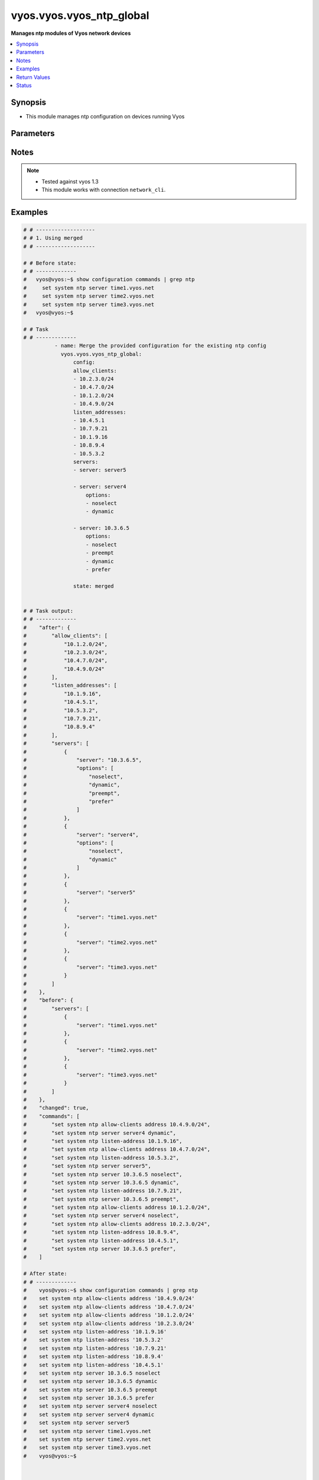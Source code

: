 .. _vyos.vyos.vyos_ntp_global_module:


*************************
vyos.vyos.vyos_ntp_global
*************************

**Manages ntp modules of Vyos network devices**



.. contents::
   :local:
   :depth: 1


Synopsis
--------
- This module manages ntp configuration on devices running Vyos




Parameters
----------

.. raw:: html

    <table  border=0 cellpadding=0 class="documentation-table">
        <tr>
            <th colspan="3">Parameter</th>
            <th>Choices/<font color="blue">Defaults</font></th>
            <th width="100%">Comments</th>
        </tr>
            <tr>
                <td colspan="3">
                    <div class="ansibleOptionAnchor" id="parameter-"></div>
                    <b>config</b>
                    <a class="ansibleOptionLink" href="#parameter-" title="Permalink to this option"></a>
                    <div style="font-size: small">
                        <span style="color: purple">dictionary</span>
                    </div>
                </td>
                <td>
                </td>
                <td>
                        <div>List of configurations for ntp module</div>
                </td>
            </tr>
                                <tr>
                    <td class="elbow-placeholder"></td>
                <td colspan="2">
                    <div class="ansibleOptionAnchor" id="parameter-"></div>
                    <b>allow_clients</b>
                    <a class="ansibleOptionLink" href="#parameter-" title="Permalink to this option"></a>
                    <div style="font-size: small">
                        <span style="color: purple">list</span>
                         / <span style="color: purple">elements=string</span>
                    </div>
                </td>
                <td>
                </td>
                <td>
                        <div>Network Time Protocol (NTP) server options</div>
                </td>
            </tr>
            <tr>
                    <td class="elbow-placeholder"></td>
                <td colspan="2">
                    <div class="ansibleOptionAnchor" id="parameter-"></div>
                    <b>listen_addresses</b>
                    <a class="ansibleOptionLink" href="#parameter-" title="Permalink to this option"></a>
                    <div style="font-size: small">
                        <span style="color: purple">list</span>
                         / <span style="color: purple">elements=string</span>
                    </div>
                </td>
                <td>
                </td>
                <td>
                        <div>local IP addresses for service to listen on</div>
                </td>
            </tr>
            <tr>
                    <td class="elbow-placeholder"></td>
                <td colspan="2">
                    <div class="ansibleOptionAnchor" id="parameter-"></div>
                    <b>servers</b>
                    <a class="ansibleOptionLink" href="#parameter-" title="Permalink to this option"></a>
                    <div style="font-size: small">
                        <span style="color: purple">list</span>
                         / <span style="color: purple">elements=dictionary</span>
                    </div>
                </td>
                <td>
                </td>
                <td>
                        <div>Network Time Protocol (NTP) server</div>
                </td>
            </tr>
                                <tr>
                    <td class="elbow-placeholder"></td>
                    <td class="elbow-placeholder"></td>
                <td colspan="1">
                    <div class="ansibleOptionAnchor" id="parameter-"></div>
                    <b>options</b>
                    <a class="ansibleOptionLink" href="#parameter-" title="Permalink to this option"></a>
                    <div style="font-size: small">
                        <span style="color: purple">list</span>
                         / <span style="color: purple">elements=string</span>
                    </div>
                </td>
                <td>
                        <ul style="margin: 0; padding: 0"><b>Choices:</b>
                                    <li>noselect</li>
                                    <li>dynamic</li>
                                    <li>preempt</li>
                                    <li>prefer</li>
                        </ul>
                </td>
                <td>
                        <div>server options for NTP</div>
                </td>
            </tr>
            <tr>
                    <td class="elbow-placeholder"></td>
                    <td class="elbow-placeholder"></td>
                <td colspan="1">
                    <div class="ansibleOptionAnchor" id="parameter-"></div>
                    <b>server</b>
                    <a class="ansibleOptionLink" href="#parameter-" title="Permalink to this option"></a>
                    <div style="font-size: small">
                        <span style="color: purple">string</span>
                    </div>
                </td>
                <td>
                </td>
                <td>
                        <div>server name for NTP</div>
                </td>
            </tr>


            <tr>
                <td colspan="3">
                    <div class="ansibleOptionAnchor" id="parameter-"></div>
                    <b>running_config</b>
                    <a class="ansibleOptionLink" href="#parameter-" title="Permalink to this option"></a>
                    <div style="font-size: small">
                        <span style="color: purple">string</span>
                    </div>
                </td>
                <td>
                </td>
                <td>
                        <div>This option is used only with state <em>parsed</em>.</div>
                        <div>The value of this option should be the output received from the VYOS device by executing the command <b>show configuration commands | grep ntp</b>.</div>
                        <div>The states <em>replaced</em> and <em>overridden</em> have identical behaviour for this module.</div>
                        <div>The state <em>parsed</em> reads the configuration from <code>show configuration commands | grep ntp</code> option and transforms it into Ansible structured data as per the resource module&#x27;s argspec and the value is then returned in the <em>parsed</em> key within the result.</div>
                </td>
            </tr>
            <tr>
                <td colspan="3">
                    <div class="ansibleOptionAnchor" id="parameter-"></div>
                    <b>state</b>
                    <a class="ansibleOptionLink" href="#parameter-" title="Permalink to this option"></a>
                    <div style="font-size: small">
                        <span style="color: purple">string</span>
                    </div>
                </td>
                <td>
                        <ul style="margin: 0; padding: 0"><b>Choices:</b>
                                    <li>deleted</li>
                                    <li><div style="color: blue"><b>merged</b>&nbsp;&larr;</div></li>
                                    <li>overridden</li>
                                    <li>replaced</li>
                                    <li>gathered</li>
                                    <li>rendered</li>
                                    <li>parsed</li>
                        </ul>
                </td>
                <td>
                        <div>The state the configuration should be left in.</div>
                </td>
            </tr>
    </table>
    <br/>


Notes
-----

.. note::
   - Tested against vyos 1.3
   - This module works with connection ``network_cli``.



Examples
--------

.. code-block:: yaml

    # # -------------------
    # # 1. Using merged
    # # -------------------

    # # Before state:
    # # -------------
    #   vyos@vyos:~$ show configuration commands | grep ntp
    #     set system ntp server time1.vyos.net
    #     set system ntp server time2.vyos.net
    #     set system ntp server time3.vyos.net
    #   vyos@vyos:~$

    # # Task
    # # -------------
              - name: Merge the provided configuration for the existing ntp config
                vyos.vyos.vyos_ntp_global:
                    config:
                    allow_clients:
                    - 10.2.3.0/24
                    - 10.4.7.0/24
                    - 10.1.2.0/24
                    - 10.4.9.0/24
                    listen_addresses:
                    - 10.4.5.1
                    - 10.7.9.21
                    - 10.1.9.16
                    - 10.8.9.4
                    - 10.5.3.2
                    servers:
                    - server: server5

                    - server: server4
                        options:
                        - noselect
                        - dynamic

                    - server: 10.3.6.5
                        options:
                        - noselect
                        - preempt
                        - dynamic
                        - prefer

                    state: merged


    # # Task output:
    # # -------------
    #    "after": {
    #        "allow_clients": [
    #            "10.1.2.0/24",
    #            "10.2.3.0/24",
    #            "10.4.7.0/24",
    #            "10.4.9.0/24"
    #        ],
    #        "listen_addresses": [
    #            "10.1.9.16",
    #            "10.4.5.1",
    #            "10.5.3.2",
    #            "10.7.9.21",
    #            "10.8.9.4"
    #        ],
    #        "servers": [
    #            {
    #                "server": "10.3.6.5",
    #                "options": [
    #                    "noselect",
    #                    "dynamic",
    #                    "preempt",
    #                    "prefer"
    #                ]
    #            },
    #            {
    #                "server": "server4",
    #                "options": [
    #                    "noselect",
    #                    "dynamic"
    #                ]
    #            },
    #            {
    #                "server": "server5"
    #            },
    #            {
    #                "server": "time1.vyos.net"
    #            },
    #            {
    #                "server": "time2.vyos.net"
    #            },
    #            {
    #                "server": "time3.vyos.net"
    #            }
    #        ]
    #    },
    #    "before": {
    #        "servers": [
    #            {
    #                "server": "time1.vyos.net"
    #            },
    #            {
    #                "server": "time2.vyos.net"
    #            },
    #            {
    #                "server": "time3.vyos.net"
    #            }
    #        ]
    #    },
    #    "changed": true,
    #    "commands": [
    #        "set system ntp allow-clients address 10.4.9.0/24",
    #        "set system ntp server server4 dynamic",
    #        "set system ntp listen-address 10.1.9.16",
    #        "set system ntp allow-clients address 10.4.7.0/24",
    #        "set system ntp listen-address 10.5.3.2",
    #        "set system ntp server server5",
    #        "set system ntp server 10.3.6.5 noselect",
    #        "set system ntp server 10.3.6.5 dynamic",
    #        "set system ntp listen-address 10.7.9.21",
    #        "set system ntp server 10.3.6.5 preempt",
    #        "set system ntp allow-clients address 10.1.2.0/24",
    #        "set system ntp server server4 noselect",
    #        "set system ntp allow-clients address 10.2.3.0/24",
    #        "set system ntp listen-address 10.8.9.4",
    #        "set system ntp listen-address 10.4.5.1",
    #        "set system ntp server 10.3.6.5 prefer",
    #    ]

    # After state:
    # # -------------
    #    vyos@vyos:~$ show configuration commands | grep ntp
    #    set system ntp allow-clients address '10.4.9.0/24'
    #    set system ntp allow-clients address '10.4.7.0/24'
    #    set system ntp allow-clients address '10.1.2.0/24'
    #    set system ntp allow-clients address '10.2.3.0/24'
    #    set system ntp listen-address '10.1.9.16'
    #    set system ntp listen-address '10.5.3.2'
    #    set system ntp listen-address '10.7.9.21'
    #    set system ntp listen-address '10.8.9.4'
    #    set system ntp listen-address '10.4.5.1'
    #    set system ntp server 10.3.6.5 noselect
    #    set system ntp server 10.3.6.5 dynamic
    #    set system ntp server 10.3.6.5 preempt
    #    set system ntp server 10.3.6.5 prefer
    #    set system ntp server server4 noselect
    #    set system ntp server server4 dynamic
    #    set system ntp server server5
    #    set system ntp server time1.vyos.net
    #    set system ntp server time2.vyos.net
    #    set system ntp server time3.vyos.net
    #    vyos@vyos:~$



    # # -------------------
    # # 2. Using replaced
    # # -------------------

    # # Before state:
    # # -------------
    #    vyos@vyos:~$ show configuration commands | grep ntp
    #    set system ntp allow-clients address '10.4.9.0/24'
    #    set system ntp allow-clients address '10.4.7.0/24'
    #    set system ntp allow-clients address '10.1.2.0/24'
    #    set system ntp allow-clients address '10.2.3.0/24'
    #    set system ntp listen-address '10.1.9.16'
    #    set system ntp listen-address '10.5.3.2'
    #    set system ntp listen-address '10.7.9.21'
    #    set system ntp listen-address '10.8.9.4'
    #    set system ntp listen-address '10.4.5.1'
    #    set system ntp server 10.3.6.5 noselect
    #    set system ntp server 10.3.6.5 dynamic
    #    set system ntp server 10.3.6.5 preempt
    #    set system ntp server 10.3.6.5 prefer
    #    set system ntp server server4 noselect
    #    set system ntp server server4 dynamic
    #    set system ntp server server5
    #    set system ntp server time1.vyos.net
    #    set system ntp server time2.vyos.net
    #    set system ntp server time3.vyos.net
    #    vyos@vyos:~$

    # # Task
    # # -------------
            - name: Replace the existing ntp config with the new config
              vyos.vyos.vyos_ntp_global:
                    config:
                    allow_clients:
                        - 10.6.6.0/24
                    listen_addresses:
                        - 10.1.3.1
                    servers:
                        - server: ser
                        options:
                            - prefer
                    state: replaced


    # # Task output:
    # # -------------
    #        "after": {
    #         "allow_clients": [
    #            "10.6.6.0/24"
    #        ],
    #        "listen_addresses": [
    #            "10.1.3.1"
    #        ],
    #        "servers": [
    #            {
    #                "server": "ser",
    #                "options": [
    #                    "prefer"
    #                ]
    #            },
    #            {
    #                "server": "time1.vyos.net"
    #            },
    #            {
    #                "server": "time2.vyos.net"
    #            },
    #            {
    #                "server": "time3.vyos.net"
    #            }
    #        ]
    #    },
    #    "before": {
    #        "allow_clients": [
    #            "10.4.7.0/24",
    #            "10.2.3.0/24",
    #            "10.1.2.0/24",
    #            "10.4.9.0/24"
    #        ],
    #        "listen_addresses": [
    #            "10.7.9.21",
    #            "10.4.5.1",
    #            "10.5.3.2",
    #            "10.8.9.4",
    #            "10.1.9.16"
    #        ],
    #        "servers": [
    #            {
    #                "server": "10.3.6.5",
    #                "options": [
    #                    "noselect",
    #                    "dynamic",
    #                    "preempt",
    #                    "prefer"
    #                ]
    #            },
    #            {
    #                "server": "server4",
    #                "options": [
    #                    "noselect",
    #                    "dynamic"
    #                ]
    #            },
    #            {
    #                "server": "server5"
    #            },
    #            {
    #                "server": "time1.vyos.net"
    #            },
    #            {
    #                "server": "time2.vyos.net"
    #            },
    #            {
    #                "server": "time3.vyos.net"
    #            }
    #        ]
    #    },
    #    "changed": true,
    #    "commands": [
    #        "delete system ntp allow-clients address 10.4.7.0/24",
    #        "delete system ntp allow-clients address 10.2.3.0/24",
    #        "delete system ntp allow-clients address 10.1.2.0/24",
    #        "delete system ntp allow-clients address 10.4.9.0/24",
    #        "delete system ntp listen-address 10.7.9.21",
    #        "delete system ntp listen-address 10.4.5.1",
    #        "delete system ntp listen-address 10.5.3.2",
    #        "delete system ntp listen-address 10.8.9.4",
    #        "delete system ntp listen-address 10.1.9.16",
    #        "delete system ntp server 10.3.6.5",
    #        "delete system ntp server server4",
    #        "delete system ntp server server5",
    #        "set system ntp allow-clients address 10.6.6.0/24",
    #        "set system ntp listen-address 10.1.3.1",
    #        "set system ntp server ser prefer"
    #    ]

    # After state:
    # # -------------
    #        vyos@vyos:~$ show configuration commands | grep ntp
    #        set system ntp allow-clients address '10.6.6.0/24'
    #        set system ntp listen-address '10.1.3.1'
    #        set system ntp server ser prefer,
    #        set system ntp server time1.vyos.net
    #        set system ntp server time2.vyos.net
    #        set system ntp server time3.vyos.net
    #        vyos@vyos:~$



    # # -------------------
    # # 3. Using overridden
    # # -------------------

    # # Before state:
    # # -------------
    #        vyos@vyos:~$ show configuration commands | grep ntp
    #        set system ntp allow-clients address '10.6.6.0/24'
    #        set system ntp listen-address '10.1.3.1'
    #        set system ntp server ser prefer,
    #        set system ntp server time1.vyos.net
    #        set system ntp server time2.vyos.net
    #        set system ntp server time3.vyos.net
    #        vyos@vyos:~$

    # # Task
    # # -------------
            - name: Gather ntp config
                vyos.vyos.vyos_ntp_global:
                    config:
                    allow_clients:
                    - 10.3.3.0/24
                    listen_addresses:
                    - 10.7.8.1
                    servers:
                    - server: server1
                        options:
                        - dynamic
                        - prefer

                    - server: server2
                        options:
                        - noselect
                        - preempt

                    - server: serv
                    state: overridden



    # # Task output:
    # # -------------
    #            "after": {
    #                "allow_clients": [
    #                    "10.3.3.0/24"
    #                ],
    #                "listen_addresses": [
    #                    "10.7.8.1"
    #                ],
    #                "servers": [
    #                    {
    #                "server": "serv"
    #            },
    #            {
    #                "server": "server1",
    #                "options": [
    #                    "dynamic",
    #                    "prefer"
    #                ]
    #            },
    #            {
    #                "server": "server2",
    #                "options": [
    #                    "noselect",
    #                    "preempt"
    #                ]
    #            },
    #            {
    #                "server": "time1.vyos.net"
    #            },
    #            {
    #                "server": "time2.vyos.net"
    #            },
    #            {
    #                "server": "time3.vyos.net"
    #            }
    #                ]
    #            },
    #            "before": {
    #                "allow_clients": [
    #                    "10.6.6.0/24"
    #                ],
    #                "listen_addresses": [
    #                    "10.1.3.1"
    #                ],
    #                "servers": [
    #                    {
    #                        "server": "ser",
    #                        "options": [
    #                            "prefer"
    #                        ]
    #                    },
    #                    {
    #                        "server": "time1.vyos.net"
    #                    },
    #                    {
    #                        "server": "time2.vyos.net"
    #                    },
    #                    {
    #                        "server": "time3.vyos.net"
    #                    }
    #                ]
    #            },
    #            "changed": true,
    #            "commands": [
    #                "delete system ntp allow-clients address 10.6.6.0/24",
    #                "delete system ntp listen-address 10.1.3.1",
    #                "delete system ntp server ser",
    #                "set system ntp allow-clients address 10.3.3.0/24",
    #                "set system ntp listen-address 10.7.8.1",
    #                "set system ntp server server1 dynamic",
    #                "set system ntp server server1 prefer",
    #                "set system ntp server server2 noselect",
    #                "set system ntp server server2 preempt",
    #                "set system ntp server serv"
    #            ]

    # After state:
    # # -------------
    #        vyos@vyos:~$ show configuration commands | grep ntp
    #        set system ntp allow-clients address '10.3.3.0/24'
    #        set system ntp listen-address '10.7.8.1'
    #        set system ntp server serv
    #        set system ntp server server1 dynamic
    #        set system ntp server server1 prefer
    #        set system ntp server server2 noselect
    #        set system ntp server server2 preempt
    #        set system ntp server time1.vyos.net
    #        set system ntp server time2.vyos.net
    #        set system ntp server time3.vyos.net
    #        vyos@vyos:~$



    # # -------------------
    # # 4. Using gathered
    # # -------------------

    # # Before state:
    # # -------------
    #        vyos@vyos:~$ show configuration commands | grep ntp
    #        set system ntp allow-clients address '10.3.3.0/24'
    #        set system ntp listen-address '10.7.8.1'
    #        set system ntp server serv
    #        set system ntp server server1 dynamic
    #        set system ntp server server1 prefer
    #        set system ntp server server2 noselect
    #        set system ntp server server2 preempt
    #        set system ntp server time1.vyos.net
    #        set system ntp server time2.vyos.net
    #        set system ntp server time3.vyos.net
    #        vyos@vyos:~$

    # # Task
    # # -------------
            - name: Gather ntp config
              vyos.vyos.vyos_ntp_global:
                    config:
                    state: gathered

    # # Task output:
    # # -------------
    #        "gathered": {
    #                "allow_clients": [
    #                    "10.3.3.0/24"
    #                ],
    #                "listen_addresses": [
    #                    "10.7.8.1"
    #                ],
    #                "servers": [
    #                    {
    #                        "server": "serv"
    #                    },
    #                    {
    #                        "server": "server1",
    #                        "options": [
    #                            "dynamic",
    #                            "prefer"
    #                        ]
    #                    },
    #                    {
    #                         "server": "server2",
    #                         "options": [
    #                             "noselect",
    #                             "preempt"
    #                         ]
    #                     },
    #                     {
    #                          "server": "time1.vyos.net"
    #                     },
    #                     {
    #                         "server": "time2.vyos.net"
    #                     },
    #                     {
    #                         "server": "time3.vyos.net"
    #                     }
    #                ]
    #            }

    # After state:
    # # -------------
    #        vyos@vyos:~$ show configuration commands | grep ntp
    #        set system ntp allow-clients address '10.3.3.0/24'
    #        set system ntp listen-address '10.7.8.1'
    #        set system ntp server serv
    #        set system ntp server server1 dynamic
    #        set system ntp server server1 prefer
    #        set system ntp server server2 noselect
    #        set system ntp server server2 preempt
    #        set system ntp server time1.vyos.net
    #        set system ntp server time2.vyos.net
    #        set system ntp server time3.vyos.net
    #        vyos@vyos:~$


    # # -------------------
    # # 5. Using deleted
    # # -------------------

    # # Before state:
    # # -------------
    #        vyos@vyos:~$ show configuration commands | grep ntp
    #        set system ntp allow-clients address '10.3.3.0/24'
    #        set system ntp listen-address '10.7.8.1'
    #        set system ntp server serv
    #        set system ntp server server1 dynamic
    #        set system ntp server server1 prefer
    #        set system ntp server server2 noselect
    #        set system ntp server server2 preempt
    #        set system ntp server time1.vyos.net
    #        set system ntp server time2.vyos.net
    #        set system ntp server time3.vyos.net
    #        vyos@vyos:~$

    # # Task
    # # -------------
      - name: Delete ntp config
        vyos.vyos.vyos_ntp_global:
            config:
            state: deleted


    # # Task output:
    # # -------------
    #            "after": {
    #                "servers": [
    #                    {
    #                        "server": "time1.vyos.net"
    #                    },
    #                    {
    #                       "server": "time2.vyos.net"
    #                    },
    #                    {
    #                        "server": "time3.vyos.net"
    #                    }
    #                ]
    #            },
    #            "before": {
    #                "allow_clients": [
    #                    "10.3.3.0/24"
    #                ],
    #                "listen_addresses": [
    #                    "10.7.8.1"
    #                ],
    #                "servers": [
    #                    {
    #                        "server": "serv"
    #                    },
    #                    {
    #                        "server": "server1",
    #                        "options": [
    #                            "dynamic",
    #                            "prefer"
    #                        ]
    #                    },
    #                    {
    #                          "server": "server2",
    #                          "options": [
    #                              "noselect",
    #                              "preempt"
    #                          ]
    #                      },
    #                      {
    #                          "server": "time1.vyos.net"
    #                      },
    #                      {
    #                          "server": "time2.vyos.net"
    #                      },
    #                      {
    #                          "server": "time3.vyos.net"
    #                      }
    #                ]
    #            },
    #            "changed": true,
    #            "commands": [
    #                "delete system ntp allow-clients",
    #                "delete system ntp listen-address",
    #                "delete system ntp server serv",
                    "delete system ntp server server1",
    #                "delete system ntp server server2"
    #
    #            ]

    # After state:
    # # -------------
    #        vyos@vyos:~$ show configuration commands | grep ntp
    #        set system ntp server time1.vyos.net
    #        set system ntp server time2.vyos.net
    #        set system ntp server time3.vyos.net
    #        vyos@vyos:~$


    # # -------------------
    # # 6. Using rendered
    # # -------------------

    # # Before state:
    # # -------------
    #        vyos@vyos:~$ show configuration commands | grep ntp
    #        set system ntp server time1.vyos.net
    #        set system ntp server time2.vyos.net
    #        set system ntp server time3.vyos.net
    #        vyos@vyos:~$

    # # Task
    # # -------------
            - name: Gather ntp config
              vyos.vyos.vyos_ntp_global:
                   config:
                    allow_clients:
                        - 10.7.7.0/24
                        - 10.8.8.0/24
                    listen_addresses:
                        - 10.7.9.1
                    servers:
                        - server: server7

                        - server: server45
                          options:
                            - noselect
                            - prefer
                        - server: time1.vyos.net

                        - server: time2.vyos.net

                        - server: time3.vyos.net

                    state: rendered


    # # Task output:
    # # -------------
    #           "rendered": [
    #                "set system ntp allow-clients address 10.7.7.0/24",
    #                "set system ntp allow-clients address 10.8.8.0/24",
    #                "set system ntp listen-address 10.7.9.1",
    #                "set system ntp server server7",
    #                "set system ntp server server45 noselect",
    #                "set system ntp server server45 prefer",
    #                "set system ntp server time1.vyos.net",
    #                "set system ntp server time2.vyos.net",
    #                "set system ntp server time3.vyos.net"
    #            ]


    # # -------------------
    # # 7. Using parsed
    # # -------------------

    # # sample_config.cfg:
    # # -------------
    #           "set system ntp allow-clients address 10.7.7.0/24",
    #           "set system ntp listen-address 10.7.9.1",
    #           "set system ntp server server45 noselect",
    #           "set system ntp allow-clients addres 10.8.6.0/24",
    #           "set system ntp listen-address 10.5.4.1",
    #           "set system ntp server server45 dynamic",
    #           "set system ntp server time1.vyos.net",
    #           "set system ntp server time2.vyos.net",
    #           "set system ntp server time3.vyos.net"

    # # Task:
    # # -------------
         - name: Parse externally provided ntp configuration
           vyos.vyos.vyos_ntp_global:
             running_config: "{{ lookup('file', './sample_config.cfg') }}"
             state: parsed

    # # Task output:
    # # -------------
    #           parsed = {
    #                "allow_clients": [
    #                    "10.7.7.0/24",
    #                    "10.8.6.0/24
    #                ],
    #                "listen_addresses": [
    #                    "10.5.4.1",
    #                    "10.7.9.1"
    #                ],
    #                "servers": [
    #                    {
    #                        "server": "server45",
    #                        "options": [
    #                            "noselect",
    #                            "dynamic"
    #
    #                        ]
    #                    },
    #                    {
    #                        "server": "time1.vyos.net"
    #                    },
    #                    {
    #                        "server": "time2.vyos.net"
    #                    },
    #                    {
    #                        "server": "time3.vyos.net"
    #                    }
    #
    #                ]
    #            }



Return Values
-------------
Common return values are documented `here <https://docs.ansible.com/ansible/latest/reference_appendices/common_return_values.html#common-return-values>`_, the following are the fields unique to this module:

.. raw:: html

    <table border=0 cellpadding=0 class="documentation-table">
        <tr>
            <th colspan="1">Key</th>
            <th>Returned</th>
            <th width="100%">Description</th>
        </tr>
            <tr>
                <td colspan="1">
                    <div class="ansibleOptionAnchor" id="return-"></div>
                    <b>after</b>
                    <a class="ansibleOptionLink" href="#return-" title="Permalink to this return value"></a>
                    <div style="font-size: small">
                      <span style="color: purple">dictionary</span>
                    </div>
                </td>
                <td>when changed</td>
                <td>
                            <div>The resulting configuration after module execution.</div>
                    <br/>
                        <div style="font-size: smaller"><b>Sample:</b></div>
                        <div style="font-size: smaller; color: blue; word-wrap: break-word; word-break: break-all;">This output will always be in the same format as the module argspec.</div>
                </td>
            </tr>
            <tr>
                <td colspan="1">
                    <div class="ansibleOptionAnchor" id="return-"></div>
                    <b>before</b>
                    <a class="ansibleOptionLink" href="#return-" title="Permalink to this return value"></a>
                    <div style="font-size: small">
                      <span style="color: purple">dictionary</span>
                    </div>
                </td>
                <td>when <em>state</em> is <code>merged</code>, <code>replaced</code>, <code>overridden</code>, <code>deleted</code> or <code>purged</code></td>
                <td>
                            <div>The configuration prior to the module execution.</div>
                    <br/>
                        <div style="font-size: smaller"><b>Sample:</b></div>
                        <div style="font-size: smaller; color: blue; word-wrap: break-word; word-break: break-all;">This output will always be in the same format as the module argspec.</div>
                </td>
            </tr>
            <tr>
                <td colspan="1">
                    <div class="ansibleOptionAnchor" id="return-"></div>
                    <b>commands</b>
                    <a class="ansibleOptionLink" href="#return-" title="Permalink to this return value"></a>
                    <div style="font-size: small">
                      <span style="color: purple">list</span>
                    </div>
                </td>
                <td>when <em>state</em> is <code>merged</code>, <code>replaced</code>, <code>overridden</code>, <code>deleted</code> or <code>purged</code></td>
                <td>
                            <div>The set of commands pushed to the remote device.</div>
                    <br/>
                        <div style="font-size: smaller"><b>Sample:</b></div>
                        <div style="font-size: smaller; color: blue; word-wrap: break-word; word-break: break-all;">[&#x27;set system ntp server server1 dynamic&#x27;, &#x27;set system ntp server server1 prefer&#x27;, &#x27;set system ntp server server2 noselect&#x27;, &#x27;set system ntp server server2 preempt&#x27;, &#x27;set system ntp server server_add preempt&#x27;]</div>
                </td>
            </tr>
            <tr>
                <td colspan="1">
                    <div class="ansibleOptionAnchor" id="return-"></div>
                    <b>gathered</b>
                    <a class="ansibleOptionLink" href="#return-" title="Permalink to this return value"></a>
                    <div style="font-size: small">
                      <span style="color: purple">list</span>
                    </div>
                </td>
                <td>when <em>state</em> is <code>gathered</code></td>
                <td>
                            <div>Facts about the network resource gathered from the remote device as structured data.</div>
                    <br/>
                        <div style="font-size: smaller"><b>Sample:</b></div>
                        <div style="font-size: smaller; color: blue; word-wrap: break-word; word-break: break-all;">This output will always be in the same format as the module argspec.</div>
                </td>
            </tr>
            <tr>
                <td colspan="1">
                    <div class="ansibleOptionAnchor" id="return-"></div>
                    <b>parsed</b>
                    <a class="ansibleOptionLink" href="#return-" title="Permalink to this return value"></a>
                    <div style="font-size: small">
                      <span style="color: purple">list</span>
                    </div>
                </td>
                <td>when <em>state</em> is <code>parsed</code></td>
                <td>
                            <div>The device native config provided in <em>running_config</em> option parsed into structured data as per module argspec.</div>
                    <br/>
                        <div style="font-size: smaller"><b>Sample:</b></div>
                        <div style="font-size: smaller; color: blue; word-wrap: break-word; word-break: break-all;">This output will always be in the same format as the module argspec.</div>
                </td>
            </tr>
            <tr>
                <td colspan="1">
                    <div class="ansibleOptionAnchor" id="return-"></div>
                    <b>rendered</b>
                    <a class="ansibleOptionLink" href="#return-" title="Permalink to this return value"></a>
                    <div style="font-size: small">
                      <span style="color: purple">list</span>
                    </div>
                </td>
                <td>when <em>state</em> is <code>rendered</code></td>
                <td>
                            <div>The provided configuration in the task rendered in device-native format (offline).</div>
                    <br/>
                        <div style="font-size: smaller"><b>Sample:</b></div>
                        <div style="font-size: smaller; color: blue; word-wrap: break-word; word-break: break-all;">[&#x27;set system ntp server server1 dynamic&#x27;, &#x27;set system ntp server server1 prefer&#x27;, &#x27;set system ntp server server2 noselect&#x27;, &#x27;set system ntp server server2 preempt&#x27;, &#x27;set system ntp server server_add preempt&#x27;]</div>
                </td>
            </tr>
    </table>
    <br/><br/>


Status
------


Authors
~~~~~~~

- Varshitha Yataluru (@YVarshitha)
